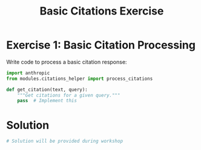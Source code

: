 #+TITLE: Basic Citations Exercise
#+PROPERTY: header-args:python :session *python* :results output

* Exercise 1: Basic Citation Processing
:PROPERTIES:
:header-args: :tangle exercise1.py
:END:

Write code to process a basic citation response:

#+begin_src python
import anthropic
from modules.citations_helper import process_citations

def get_citation(text, query):
    """Get citations for a given query."""
    pass  # Implement this

#+end_src

* Solution
:PROPERTIES:
:header-args: :tangle solution1.py
:END:

#+begin_src python :tangle no
# Solution will be provided during workshop
#+end_src
